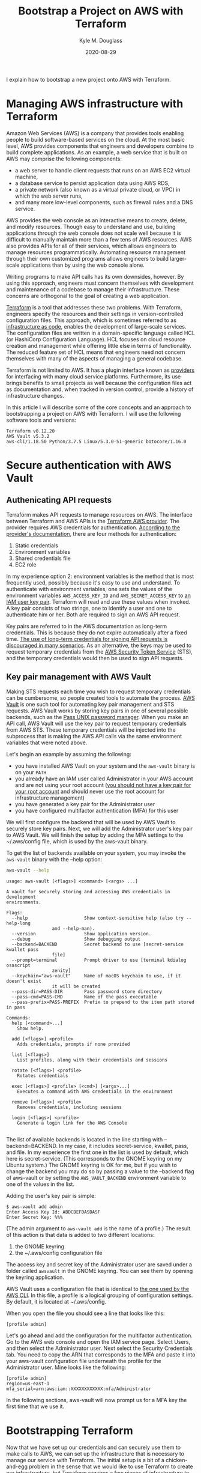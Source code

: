 #+TITLE: Bootstrap a Project on AWS with Terraform
#+AUTHOR: Kyle M. Douglass
#+DATE: 2020-08-29
#+EMAIL: kyle.m.douglass@gmail.com

#+BEGIN_ABSTRACT
I explain how to bootstrap a new project onto AWS with Terraform.
#+END_ABSTRACT

* Managing AWS infrastructure with Terraform

Amazon Web Services (AWS) is a company that provides tools enabling people to build software-based
services on the cloud. At the most basic level, AWS provides components that engineers and
developers combine to build complete applications. As an example, a web service that is built on
AWS may comprise the following components:

- a web server to handle client requests that runs on an AWS EC2 virtual machine,
- a database service to persist application data using AWS RDS,
- a private network (also known as a virtual private cloud, or VPC) in which the web server runs,
- and many more low-level components, such as firewall rules and a DNS service.

AWS provides the web console as an interactive means to create, delete, and modify
resources. Though easy to understand and use, building applications through the web console does
not scale well because it is difficult to manually maintain more than a few tens of AWS
resources. AWS also provides APIs for all of their services, which allows engineers to manage
resources programmatically. Automating resource management through their own customized programs
allows engineers to build larger-scale applications than by using the web console alone.

Writing programs to make API calls has its own downsides, however. By using this approach,
engineers must concern themselves with development and maintenance of a codebase to manage their
infrastructure. These concerns are orthogonal to the goal of creating a web application.

[[https://www.terraform.io/][Terraform]] is a tool that addresses these two problems. With Terraform, engineers specify the
resources and their settings in version-controlled configuration files. This approach, which is
sometimes referred to as [[https://en.wikipedia.org/wiki/Infrastructure_as_code][infrastructure as code]], enables the development of large-scale
services. The configuration files are written in a domain-specific language called HCL (or
HashiCorp Configuration Language). HCL focuses on cloud resource creation and management while
offering little else in terms of functionality. The reduced feature set of HCL means that engineers
need not concern themselves with many of the aspects of managing a general codebase.

Terraform is not limited to AWS. It has a plugin interface known as [[https://www.terraform.io/docs/providers/index.html][providers]] for interfacing with
many cloud service platforms. Furthermore, its use brings benefits to small projects as well
because the configuration files act as documentation and, when tracked in version control, provide
a history of infrastructure changes.

In this article I will describe some of the core concepts and an approach to bootstrapping a
project on AWS with Terraform. I will use the following software tools and versions:

#+BEGIN_SRC sh :results output :exports results :session
terraform version | head -n 1
echo AWS Vault $(aws-vault --version)
~/venvs/aws/bin/aws --version
#+END_SRC

#+RESULTS:
: Terraform v0.12.20
: AWS Vault v5.3.2
: aws-cli/1.18.50 Python/3.7.5 Linux/5.3.0-51-generic botocore/1.16.0

* Secure authentication with AWS Vault

** Authenicating API requests

 Terraform makes API requests to manage resources on AWS. The interface between Terraform and AWS
 APIs is the [[https://www.terraform.io/docs/providers/aws/index.html][Terraform AWS provider]]. The provider requires AWS credentials for
 authentication. [[https://www.terraform.io/docs/providers/aws/index.html#authentication][According to the provider's documentation]], there are four methods for
 authentication:

 1. Static credentials
 2. Environment variables
 3. Shared credentials file
 4. EC2 role

 In my experience option 2: environment variables is the method that is most frequently used,
 possibly because it's easy to use and understand. To authenticate with environment variables, one
 sets the values of the environment variables =AWS_ACCESS_KEY_ID= and =AWS_SECRET_ACCESS_KEY= to [[https://docs.aws.amazon.com/IAM/latest/UserGuide/id_credentials_access-keys.html][an
 IAM user key pair]]. Terraform will read and use these values when invoked. A key pair consists of
 two strings, one to identify a user and one to authenticate him or her. Both are required to sign
 an AWS API request.

 Key pairs are referred to in the AWS documentation as long-term credentials. This is because they
 do not expire automatically after a fixed time. [[https://docs.aws.amazon.com/general/latest/gr/aws-access-keys-best-practices.html#use-roles][The use of long-term credentials for signing API
 requests is discouraged in many scenarios]]. As an alternative, the keys may be used to request
 temporary credentials from the [[https://docs.aws.amazon.com/STS/latest/APIReference/Welcome.html][AWS Security Token Service]] (STS), and the temporary credentials
 would then be used to sign API requests.

** Key pair management with AWS Vault

 Making STS requests each time you wish to request temporary credentials can be cumbersome, so
 people created tools to automate the process. [[https://github.com/99designs/aws-vault][AWS Vault]] is one such tool for automating key pair
 management and STS requests. AWS Vault works by storing key pairs in one of several possible
 backends, such as the [[https://www.passwordstore.org/][Pass UNIX password manager]]. When you make an API call, AWS Vault will use
 the key pair to request temporary credentials from AWS STS. These temporary credentials will be
 injected into the subprocess that is making the AWS API calls via the same environment variables
 that were noted above.

 Let's begin an example by assuming the following:

 - you have installed AWS Vault on your system and the =aws-vault= binary is on your =PATH=
 - you already have an IAM user called Administrator in your AWS account and are not using your
   root account ([[https://docs.aws.amazon.com/general/latest/gr/aws-access-keys-best-practices.html#root-password][you should not have a key pair for your root account]] and should never use the root
   account for infrastructure management)
 - you have generated a key pair for the Administrator user
 - you have configured multifactor authentication (MFA) for this user

 We will first configure the backend that will be used by AWS Vault to securely store key
 pairs. Next, we will add the Administrator user's key pair to AWS Vault. We will finish the setup
 by adding the MFA settings to the ~/.aws/config file, which is used by the aws-vault binary.

 To get the list of backends available on your system, you may invoke the =aws-vault= binary with
 the --help option:

 #+BEGIN_SRC sh :results output :exports both :session
aws-vault --help
 #+END_SRC

 #+RESULTS:
 #+begin_example
 usage: aws-vault [<flags>] <command> [<args> ...]

 A vault for securely storing and accessing AWS credentials in development
 environments.

 Flags:
   --help                     Show context-sensitive help (also try --help-long
			      and --help-man).
   --version                  Show application version.
   --debug                    Show debugging output
   --backend=BACKEND          Secret backend to use [secret-service kwallet pass
			      file]
   --prompt=terminal          Prompt driver to use [terminal kdialog osascript
			      zenity]
   --keychain="aws-vault"     Name of macOS keychain to use, if it doesn't exist
			      it will be created
   --pass-dir=PASS-DIR        Pass password store directory
   --pass-cmd=PASS-CMD        Name of the pass executable
   --pass-prefix=PASS-PREFIX  Prefix to prepend to the item path stored in pass

 Commands:
   help [<command>...]
     Show help.

   add [<flags>] <profile>
     Adds credentials, prompts if none provided

   list [<flags>]
     List profiles, along with their credentials and sessions

   rotate [<flags>] <profile>
     Rotates credentials

   exec [<flags>] <profile> [<cmd>] [<args>...]
     Executes a command with AWS credentials in the environment

   remove [<flags>] <profile>
     Removes credentials, including sessions

   login [<flags>] <profile>
     Generate a login link for the AWS Console

 #+end_example

 The list of available backends is located in the line starting with --backend=BACKEND. In my case,
 it includes secret-service, kwallet, pass, and file. In my experience the first one in the list is
 used by default, which here is secret-service. (This corresponds to the GNOME keyring on my Ubuntu
 system.) The GNOME keyring is OK for me, but if you wish to change the backend you may do so by
 passing a value to the --backend flag of aws-vault or by setting the =AWS_VAULT_BACKEND=
 environment variable to one of the values in the list.

 Adding the user's key pair is simple:

 #+BEGIN_EXAMPLE
$ aws-vault add admin
Enter Access Key Id: ABDCDEFDASDASF
Enter Secret Key: %%%
 #+END_EXAMPLE

 (The admin argument to =aws-vault add= is the name of a profile.) The result of this action is
 that data is added to two different locations:

 1. the GNOME keyring
 2. the ~/.aws/config configuration file

 The access key and secret key of the Administrator user are saved under a folder called =awsvault=
 in the GNOME keyring. You can see them by opening the keyring application.

 AWS Vault uses a configuration file that is identical to [[https://docs.aws.amazon.com/cli/latest/topic/config-vars.html][the one used by the AWS CLI]]. In this
 file, a profile is a logical grouping of configuration settings. By default, it is located at
 ~/.aws/config.

 When you open the file you should see a line that looks like this:

 #+begin_example
[profile admin]
 #+end_example

 Let's go ahead and add the configuration for the multifactor authentication. Go to the AWS web
 console and open the IAM service page. Select Users, and then select the Administrator user.  Next
 select the Security Credentials tab. You need to copy the ARN that corresponds to the MFA and
 paste it into your aws-vault configuration file underneath the profile for the Administrator
 user. Mine looks like the following:

 #+BEGIN_EXAMPLE
 [profile admin]
 region=us-east-1
 mfa_serial=arn:aws:iam::XXXXXXXXXXXX:mfa/Administrator
 #+END_EXAMPLE

 In the following sections, aws-vault will now prompt us for a MFA key the first time that we use
 it.

* Bootstrapping Terraform

Now that we have set up our credentials and can securely use them to make calls to AWS, we can set
up the infrastructure that is necessary to manage our service with Terraform. The initial setup is
a bit of a chicken-and-egg problem in the sense that we would like to use Terraform to create our
infrastructure, but Terraform requires a few pieces of infrastructure to be present before we can
create it. In particular, we want to store [[https://www.terraform.io/docs/state/remote.html][the state of our infrastructure in a AWS S3 bucket]] and
to use a DynamoDB table to hold the locks on the state. (Locks are used prevent multiple people
from modifying the infrastructure at the same time.) Our goal of this section, therefore, is to
create a bucket to hold the remote state and a database table to hold the state's lock. We will do
all of this using Terraform.

The strategy will be as follows:

1. Define the required resources in Terraform configuration files
2. Create the resources on AWS, storing the initial Terraform state locally
3. Copy the local state onto AWS

To my knowledge, this approach was first described on the blog of [[https://xinau.ch/notes/creating-a-terraform-backend-using-terraform/][Felix Ehrenpfort]].

** Define the resources required to bootstrap Terraform

 Let's begin by creating a folder inside the root directory that will contain our project's files.
 The name of this folder is bootstrap. Create a new file called remote-state.tf inside this folder,
 and add the following contents:

 #+BEGIN_SRC
resource "aws_s3_bucket" "terraform-state" {
  bucket        = var.bucket
  acl           = "private"
  force_destroy = false
  region        = var.region

  server_side_encryption_configuration {
    rule {
      apply_server_side_encryption_by_default {
	sse_algorithm = "AES256"
      }
    }
  }

  versioning {
    enabled = true
  }

  tags = {
    "Name" = "Terraform state"
  }
}

resource "aws_dynamodb_table" "terraform-state-lock" {
  name         = var.dynamodb_table
  billing_mode = "PAY_PER_REQUEST"
  hash_key     = "LockID"

  attribute {
    name = "LockID"
    type = "S"
  }

  server_side_encryption {
    enabled = true
  }

  tags = {
    "Name" = "Terraform state locks"
  }
}
 #+END_SRC

 This file defines two resources: a bucket that will contain the remote state, and a DynamoDB table
 that will contain locks on the state. In another file called variables.tf, we define a few of the
 variables that are used by these resources:

 #+BEGIN_SRC
variable "bucket" {
  description = "AWS S3 bucket to use for the Terraform remote state"
  type        = string
}

variable "dynamodb_table" {
  description = "AWS DynamoDB table name to use for state locking"
  type        = string
}

variable "region" {
  description = "The AWS region that will contain the bucket for the remote state"
  type        = string
}
 #+END_SRC

 Finally, create one last file called =backend.hcl=. Inside this file, values for the variables
 will be provided:

 #+BEGIN_SRC
 bucket         = "terraform-state-for-my-service"
 dynamodb_table = "terraform-state-lock"
 region         = "us-east-1"
 #+END_SRC

 With these files in place, we have fully defined everything that is necessary to bootstrap
 Terraform.

** Create the backend resources

 From inside the bootstrap folder run the command =terraform init=. This command will initialize a
 new terraform working directory.

 #+BEGIN_SRC sh :results output :exports both :session
 terraform init
 #+END_SRC

 #+RESULTS:
 #+begin_example
 Initializing the backend...

 Initializing provider plugins...
 - Checking for available provider plugins...
 - Downloading plugin for provider "aws" (hashicorp/aws) 3.4.0...

 The following providers do not have any version constraints in configuration,
 so the latest version was installed.

 To prevent automatic upgrades to new major versions that may contain breaking
 changes, it is recommended to add version = "..." constraints to the
 corresponding provider blocks in configuration, with the constraint strings
 suggested below.

 * provider.aws: version = "~> 3.4"

 Terraform has been successfully initialized!

 You may now begin working with Terraform. Try running "terraform plan" to see
 any changes that are required for your infrastructure. All Terraform commands
 should now work.

 If you ever set or change modules or backend configuration for Terraform,
 rerun this command to reinitialize your working directory. If you forget, other
 commands will detect it and remind you to do so if necessary.

 #+end_example

 One of the results of this command is the creation of a folder called .terraform inside the
 bootstrap directory. This folder contains information about the working directory, including a
 binary file that makes API calls to AWS. At this point, we can create the resources by running the
 following command:

 #+BEGIN_SRC sh
aws-vault exec admin -- terraform apply -var-file backend.hcl
 #+END_SRC

 Here, admin is the name of the aws-vault profile that we previously configured. So what happened
 here? Terraform made the API calls to AWS that created the resources defined in the file
 remote-state.tf. In addition, we should now have a local state file called terraform.tfstate. This
 file contains a snapshot of what is currently deployed onto AWS.

 If all went well, we can verify that a new S3 bucket and DynamoDB table have been created through
 the AWS web console.

** Copy the local Terraform state to AWS

 And now it is time to move the data inside the local state file that was just created onto the
 resources on AWS that were also just created. Before we do, let's create a commit into version
 control so that we have a record of the bootstrap phase in its own commit.

 #+BEGIN_SRC sh
 # Move out of the bootstrap directory into the root directory of the project
 pushd ..
 git init
 git add .
 git commit -m "Bootstrap the AWS backend resources"
 popd
 #+END_SRC

 Next, create a file called main.tf inside the bootstrap directory with the following contents:

 #+BEGIN_SRC
terraform {
  backend "s3" {
    key = "backend.tfstate"
  }
}
 #+END_SRC

 This file defines a backend that is stored on S3. The name of the file in the bucket will be
 called backend.tfstate. This backend definition is called [[https://www.terraform.io/docs/backends/config.html#partial-configuration][a partial configuration]] because it is
 missing required information. The information that is missing are values for the fields

 1. bucket
 2. region

 In addition, we also want to specify an optional field called dynamodb_table. You may have noticed
 that the names of these fields correspond to the same fields that are specified in the file
 backend.hcl. When we copy the state, we can therefore use the backend.hcl file to provide the
 missing information without having to manually add it to the file main.tf, keeping everything
 in-sync.

 To copy the state, we use the backend-config and reconfigure flags to the =terraform init=
 command:

 #+BEGIN_SRC sh
 aws-vault exec admin -- terraform init -backend-config=backend.hcl -reconfigure
 #+END_SRC

 #+RESULTS:
 #+begin_example
 Initializing the backend...
 Acquiring state lock. This may take a few moments...
 Do you want to copy existing state to the new backend?
   Pre-existing state was found while migrating the previous "local" backend to the
   newly configured "s3" backend. No existing state was found in the newly
   configured "s3" backend. Do you want to copy this state to the new "s3"
   backend? Enter "yes" to copy and "no" to start with an empty state.

  Enter a value:

 #+end_example

 Entering yes and pressing the Enter key will copy the state onto AWS. Let's create another
 commit to record this into the history of the repository.

 #+BEGIN_SRC
 git add main.tf
 git commit -m "Migrate the remote state to the new AWS S3 backend"
 #+END_SRC

 Again, we can verify that these new resources exist through the web console. In particular, there
 should now be a file called backend.tfstate inside a bucket called terraform-state-for-my-service
 and a DynamoDB table called terraform-state-lock.

* Conclusion

In this article I demonstrated how to bootstrap a new project onto AWS using Terraform. In
particular, I discussed how to securely manage and use the credentials of an IAM user using
aws-vault. With this method, you do not need to store your credentials in environment variables or
use long-lived credentials for making API calls to AWS.

In addition, we saw how to solve the chicken-and-egg problem of using Terraform to set up the
infrastructure that is required by Terraform itself. We first create the backend resources using
Terraform, storing the Terraform state locally. After committing these changes, we copy the state
to the new remote backend using the reconfigure flag to the =terraform init= command and a partial
backend configuration.

With this bootstrapping in place, we are ready to build our project.
